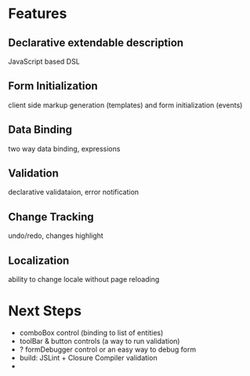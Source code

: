 # formEngine.js Project

* Features

** Declarative extendable description
   JavaScript based DSL

** Form Initialization
   client side markup generation (templates) and form initialization (events)

** Data Binding
   two way data binding, expressions

** Validation
   declarative validataion, error notification

** Change Tracking
   undo/redo, changes highlight

** Localization
   ability to change locale without page reloading


* Next Steps

  - comboBox control (binding to list of entities)
  - toolBar & button controls (a way to run validation)
  - ? formDebugger control or an easy way to debug form
  - build: JSLint + Closure Compiler validation
  - 
